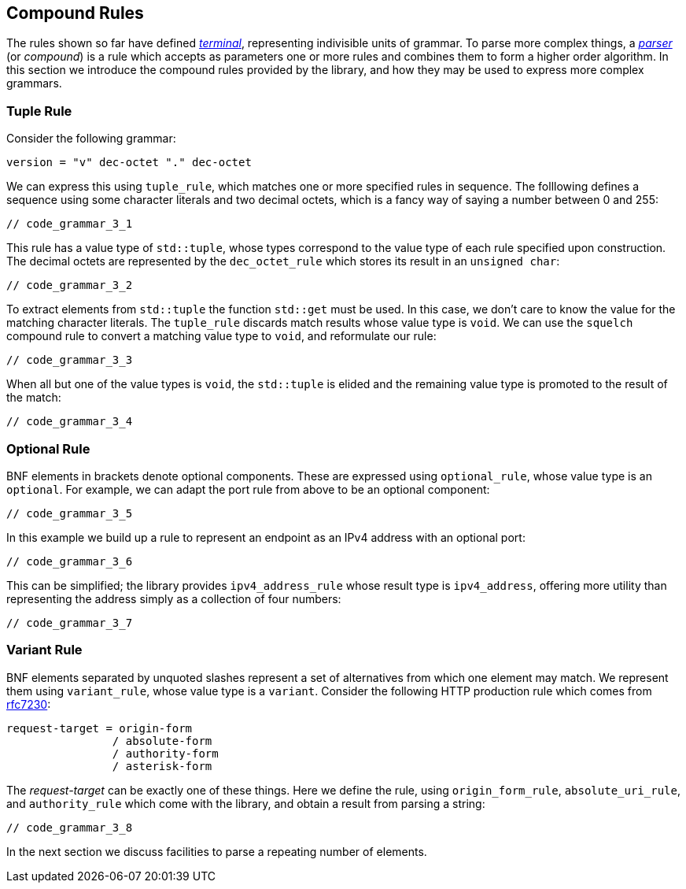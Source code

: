 //
// Copyright (c) 2023 Alan de Freitas (alandefreitas@gmail.com)
//
// Distributed under the Boost Software License, Version 1.0. (See accompanying
// file LICENSE_1_0.txt or copy at https://www.boost.org/LICENSE_1_0.txt)
//
// Official repository: https://github.com/boostorg/url
//


== Compound Rules

The rules shown so far have defined
https://en.wikipedia.org/wiki/Terminal_and_nonterminal_symbols[__terminal__,window=blank_],
representing indivisible units of grammar. To parse more
complex things, a
https://en.wikipedia.org/wiki/Parser_combinator[__parser__,window=blank_]
(or __compound__) is a rule which accepts as parameters one
or more rules and combines them to form a higher order algorithm.
In this section we introduce the compound rules provided by the
library, and how they may be used to express more complex grammars.



=== Tuple Rule

Consider the following grammar:

[source,cpp]
----
version = "v" dec-octet "." dec-octet
----


We can express this using `tuple_rule`, which matches one
or more specified rules in sequence. The folllowing defines
a sequence using some character literals and two decimal octets,
which is a fancy way of saying a number between 0 and 255:

[source,cpp]
----
// code_grammar_3_1
----


This rule has a value type of `std::tuple`, whose types correspond
to the value type of each rule specified upon construction. The decimal
octets are represented by the `dec_octet_rule` which stores its
result in an `unsigned char`:

[source,cpp]
----
// code_grammar_3_2
----


To extract elements from `std::tuple` the function `std::get`
must be used. In this case, we don't care to know the value for
the matching character literals. The `tuple_rule` discards match
results whose value type is `void`. We can use the `squelch`
compound rule to convert a matching value type to `void`, and
reformulate our rule:

[source,cpp]
----
// code_grammar_3_3
----


When all but one of the value types is `void`, the `std::tuple` is
elided and the remaining value type is promoted to the result of
the match:

[source,cpp]
----
// code_grammar_3_4
----




=== Optional Rule

BNF elements in brackets denote optional components. These are
expressed using `optional_rule`, whose value type is an
`optional`. For example, we can adapt the port rule from
above to be an optional component:

[source,cpp]
----
// code_grammar_3_5
----


In this example we build up a rule to represent an
endpoint as an IPv4 address with an optional port:

[source,cpp]
----
// code_grammar_3_6
----


This can be simplified; the library provides `ipv4_address_rule`
whose result type is `ipv4_address`, offering more utility
than representing the address simply as a collection of four numbers:

[source,cpp]
----
// code_grammar_3_7
----




=== Variant Rule

BNF elements separated by unquoted slashes represent a set
of alternatives from which one element may match. We represent
them using `variant_rule`, whose value type is a `variant`.
Consider the following HTTP production rule which comes from
https://datatracker.ietf.org/doc/html/rfc7230#section-5.3"[rfc7230,window=blank_]:

[source,cpp]
----
request-target = origin-form
                / absolute-form
                / authority-form
                / asterisk-form
----


The __request-target__ can be exactly one of these things. Here we
define the rule, using `origin_form_rule`, `absolute_uri_rule`,
and `authority_rule` which come with the library, and obtain
a result from parsing a string:

[source,cpp]
----
// code_grammar_3_8
----


In the next section we discuss facilities to parse a
repeating number of elements.




